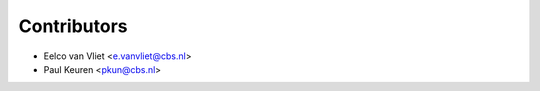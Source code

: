 ============
Contributors
============

* Eelco van Vliet <e.vanvliet@cbs.nl>
* Paul Keuren <pkun@cbs.nl>

